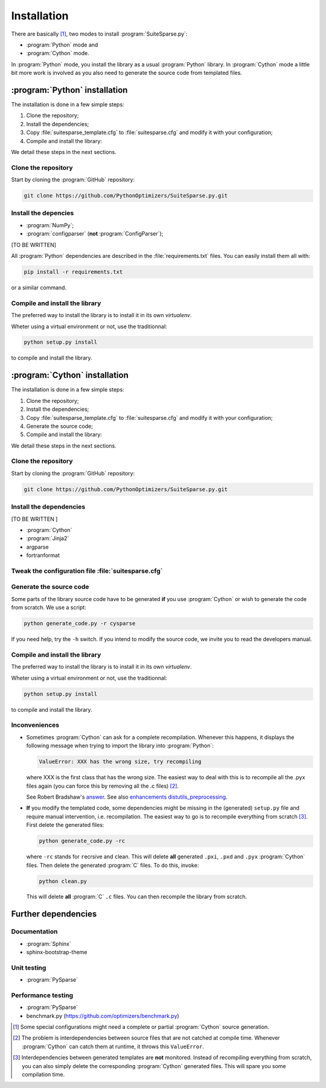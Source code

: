 ..  suitesparse_py_intallation:

===================================
Installation
===================================

There are basically [#tricky_installations]_, two modes to install :program:`SuiteSparse.py`:

- :program:`Python` mode and
- :program:`Cython` mode.

In :program:`Python` mode, you install the library as a usual :program:`Python` library. In :program:`Cython` mode a little bit more work is involved as you also need to generate the source code from templated files.

..  ###########################################################################################################################
    ##### PYTHON INSTALLATION
    ###########################################################################################################################
    
:program:`Python` installation
===================================

The installation is done in a few simple steps:

1. Clone the repository;
2. Install the dependencies;
3. Copy :file:`suitesparse_template.cfg` to :file:`suitesparse.cfg` and modify it with your configuration;
4. Compile and install the library:

We detail these steps in the next sections.

Clone the repository
---------------------

Start by cloning the :program:`GitHub` repository:

..  code-block:: bash

    git clone https://github.com/PythonOptimizers/SuiteSparse.py.git


Install the depencies
----------------------

- :program:`NumPy`;
- :program:`configparser` (**not** :program:`ConfigParser`);

[TO BE WRITTEN]


All :program:`Python` dependencies are described in the :file:`requirements.txt` files. You can easily install them all with:

..  code-block:: bash

    pip install -r requirements.txt

or a similar command. 

Compile and install the library
---------------------------------

The preferred way to install the library is to install it in its own `virtualenv`.

Wheter using a virtual environment or not, use the traditionnal:

..  code-block:: bash

    python setup.py install

to compile and install the library.

..  ###########################################################################################################################
    ##### CYTHON INSTALLATION
    ###########################################################################################################################
    
:program:`Cython` installation
===================================

The installation is done in a few simple steps:

1. Clone the repository;
2. Install the dependencies;
3. Copy :file:`suitesparse_template.cfg` to :file:`suitesparse.cfg` and modify it with your configuration;
4. Generate the source code;
5. Compile and install the library:

We detail these steps in the next sections.

Clone the repository
---------------------

Start by cloning the :program:`GitHub` repository:

..  code-block:: bash

    git clone https://github.com/PythonOptimizers/SuiteSparse.py.git



Install the dependencies
--------------------------

[TO BE WRITTEN ]

- :program:`Cython`
- :program:`Jinja2`
- argparse
- fortranformat


..  _suitesparse_configuration_file:

Tweak the configuration file :file:`suitesparse.cfg`
-----------------------------------------------------



Generate the source code
--------------------------


Some parts of the library source code have to be generated **if** you use :program:`Cython` or wish to generate the code from scratch. We use a script:

..  code-block:: bash

	python generate_code.py -r cysparse
    
If you need help, try the ``-h`` switch. If you intend to modify the source code, we invite you to read the developers manual.

Compile and install the library
---------------------------------

The preferred way to install the library is to install it in its own `virtualenv`.

Wheter using a virtual environment or not, use the traditionnal:

..  code-block:: bash

    python setup.py install

to compile and install the library.

Inconveniences
----------------

- Sometimes :program:`Cython` can ask for a complete recompilation. 
  Whenever this happens, it displays the following message when trying to import the library 
  into :program:`Python`:

  ..  code-block:: bash

      ValueError: XXX has the wrong size, try recompiling

  where XXX is the first class that has the wrong size. The easiest way to deal with this is to recompile all the .pyx files again (you can force this by removing
  all the .c files) [#cython_try_recompiling]_.

  See Robert Bradshaw's `answer <https://groups.google.com/forum/?hl=en#!topic/cython-users/cOAVM0whJkY>`_. 
  See also `enhancements distutils_preprocessing <https://github.com/cython/cython/wiki/enhancements-distutils_preprocessing>`_.

- **If** you modify the templated code, some dependencies might be missing in the (generated) ``setup.py`` file and require manual intervention, 
  i.e. recompilation. The easiest way to go is to recompile everything from scratch [#missing_dependencies_generated_templates]_. First delete the generated files:

  ..  code-block:: bash

      python generate_code.py -rc
        
  where ``-rc`` stands for ``r``\ecrsive and ``c``\lean. This will delete **all** generated ``.pxi``, ``.pxd`` and ``.pyx`` :program:`Cython` files. Then delete the generated :program:`C` files. To do this, invoke:

  ..  code-block:: bash

      python clean.py
        
  This will delete **all** :program:`C` ``.c`` files. You can then recompile the library from scratch.



Further dependencies
========================



Documentation
------------------

- :program:`Sphinx`
- sphinx-bootstrap-theme

Unit testing
-----------------

- :program:`PySparse`

Performance testing
---------------------

- :program:`PySparse`
- benchmark.py (https://github.com/optimizers/benchmark.py)







..  raw:: html

    <h4>Footnotes</h4>
    
..  [#tricky_installations] Some special configurations might need a complete or partial :program:`Cython` source generation.

..  [#cython_try_recompiling] The problem is interdependencies between source files that are not catched at compile time. Whenever :program:`Cython` can catch them at runtime, it throws this ``ValueError``.

..  [#missing_dependencies_generated_templates] Interdependencies between generated templates are **not** monitored. Instead of recompiling everything from scratch, you can also simply delete the corresponding :program:`Cython` generated files. This will spare you some compilation time.
     
